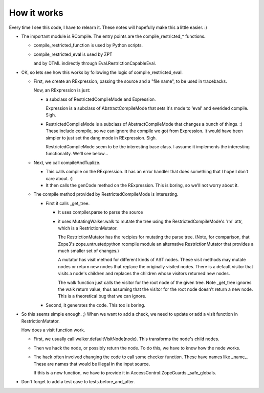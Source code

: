 How it works
============

Every time I see this code, I have to relearn it.  These notes will
hopefully make this a little easier. :)

- The important module is RCompile.  The entry points are the
  compile_restricted_* functions.

  + compile_restricted_function is used by Python scripts.

  + compile_restricted_eval is used by ZPT

    and by DTML indirectly through Eval.RestrictionCapableEval.

- OK, so lets see how this works by following the logic of
  compile_restricted_eval.

  - First, we create an RExpression, passing the source and a
    "file name", to be used in tracebacks.

    Now, an RExpression is just:

    + a subclass of RestrictedCompileMode and Expression.

      Expression is a subclass of AbstractCompileMode that sets it's
      mode to 'eval' and everided compile. Sigh.

    + RestrictedCompileMode is a subclass of AbstractCompileMode
      that changes a bunch of things. :)  These include compile, so we
      can ignore the compile we got from Expression.  It would have
      been simpler to just set the dang mode in RExpression. Sigh.

      RestrictedCompileMode seem to be the interesting base class. I
      assume it implements the interesting functionality. We'll see
      below...

  - Next, we call compileAndTuplize.

    + This calls compile on the RExpression. It has an error
      handler that does something that I hope I don't care about. :)

    + It then calls the genCode method on the RExpression.
      This is boring, so we'll not worry about it.

  - The compile method provided by RestrictedCompileMode is
    interesting.

    + First it calls _get_tree.

      * It uses compiler.parse to parse the source

      * it uses MutatingWalker.walk to mutate the tree using the
        RestrictedCompileMode's 'rm' attr, which is a
        RestrictionMutator.

        The RestrictionMutator has the recipies for mutating the parse
        tree. (Note, for comparison, that Zope3's
        zope.untrustedpython.rcompile module an alternative
        RestrictionMutator that provides a much smaller set of
        changes.)

        A mutator has visit method for different kinds of AST
        nodes. These visit methods may mutate nodes or return new
        nodes that replace the originally visited nodes.  There is a
        default visitor that visits a node's children and replaces the
        children whose visitors returned new nodes.

        The walk function just calls the visitor for the root node of
        the given tree.  Note _get_tree ignores the walk return value,
        thus assuming that the visitor for the root node doesn't
        return a new node.  This is a theoretical bug that we can
        ignore.

    + Second, it generates the code. This too is boring.

- So this seems simple enough. ;)  When we want to add a check, we
  need to update or add a visit function in RestrictionMutator.

  How does a visit function work.

  - First, we usually call walker.defaultVisitNode(node). This
    transforms the node's child nodes.

  - Then we hack the node, or possibly return the node. To do this, we
    have to know how the node works.

  - The hack often involved changing the code to call some checker
    function. These have names like _name_.  These are names that
    would be illegal in the input source.

    If this is a new function, we have to provide it in
    AccessControl.ZopeGuards._safe_globals.

- Don't forget to add a test case to tests.before_and_after.
